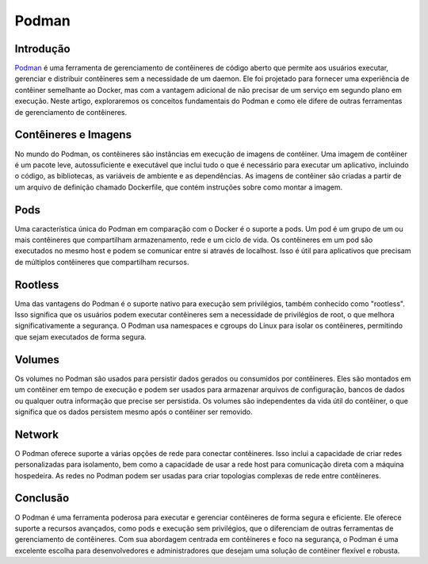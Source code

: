 Podman
======

Introdução
----------

`Podman`_ é uma ferramenta de gerenciamento de contêineres de código aberto que permite aos usuários executar, gerenciar e distribuir contêineres sem a necessidade de um daemon. Ele foi projetado para fornecer uma experiência de contêiner semelhante ao Docker, mas com a vantagem adicional de não precisar de um serviço em segundo plano em execução. Neste artigo, exploraremos os conceitos fundamentais do Podman e como ele difere de outras ferramentas de gerenciamento de contêineres.

Contêineres e Imagens
---------------------

No mundo do Podman, os contêineres são instâncias em execução de imagens de contêiner. Uma imagem de contêiner é um pacote leve, autossuficiente e executável que inclui tudo o que é necessário para executar um aplicativo, incluindo o código, as bibliotecas, as variáveis de ambiente e as dependências. As imagens de contêiner são criadas a partir de um arquivo de definição chamado Dockerfile, que contém instruções sobre como montar a imagem.

Pods
----

Uma característica única do Podman em comparação com o Docker é o suporte a pods. Um pod é um grupo de um ou mais contêineres que compartilham armazenamento, rede e um ciclo de vida. Os contêineres em um pod são executados no mesmo host e podem se comunicar entre si através de localhost. Isso é útil para aplicativos que precisam de múltiplos contêineres que compartilham recursos.

Rootless
--------

Uma das vantagens do Podman é o suporte nativo para execução sem privilégios, também conhecido como "rootless". Isso significa que os usuários podem executar contêineres sem a necessidade de privilégios de root, o que melhora significativamente a segurança. O Podman usa namespaces e cgroups do Linux para isolar os contêineres, permitindo que sejam executados de forma segura.

Volumes
-------

Os volumes no Podman são usados para persistir dados gerados ou consumidos por contêineres. Eles são montados em um contêiner em tempo de execução e podem ser usados para armazenar arquivos de configuração, bancos de dados ou qualquer outra informação que precise ser persistida. Os volumes são independentes da vida útil do contêiner, o que significa que os dados persistem mesmo após o contêiner ser removido.

Network
-------

O Podman oferece suporte a várias opções de rede para conectar contêineres. Isso inclui a capacidade de criar redes personalizadas para isolamento, bem como a capacidade de usar a rede host para comunicação direta com a máquina hospedeira. As redes no Podman podem ser usadas para criar topologias complexas de rede entre contêineres.

Conclusão
---------

O Podman é uma ferramenta poderosa para executar e gerenciar contêineres de forma segura e eficiente. Ele oferece suporte a recursos avançados, como pods e execução sem privilégios, que o diferenciam de outras ferramentas de gerenciamento de contêineres. Com sua abordagem centrada em contêineres e foco na segurança, o Podman é uma excelente escolha para desenvolvedores e administradores que desejam uma solução de contêiner flexível e robusta.

.. _Podman: https://podman.io/